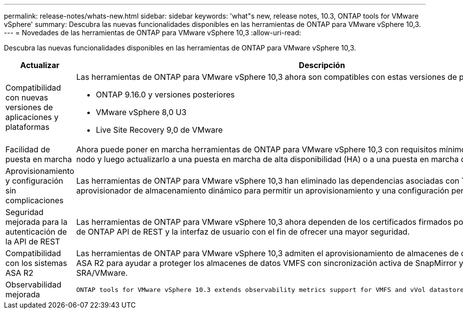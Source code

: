 ---
permalink: release-notes/whats-new.html 
sidebar: sidebar 
keywords: 'what"s new, release notes, 10.3, ONTAP tools for VMware vSphere' 
summary: Descubra las nuevas funcionalidades disponibles en las herramientas de ONTAP para VMware vSphere 10,3. 
---
= Novedades de las herramientas de ONTAP para VMware vSphere 10,3
:allow-uri-read: 


[role="lead"]
Descubra las nuevas funcionalidades disponibles en las herramientas de ONTAP para VMware vSphere 10,3.

[cols="30%,70%"]
|===
| Actualizar | Descripción 


 a| 
Compatibilidad con nuevas versiones de aplicaciones y plataformas
 a| 
Las herramientas de ONTAP para VMware vSphere 10,3 ahora son compatibles con estas versiones de plataformas y aplicaciones:

* ONTAP 9.16.0 y versiones posteriores
* VMware vSphere 8,0 U3
* Live Site Recovery 9,0 de VMware




 a| 
Facilidad de puesta en marcha
 a| 
Ahora puede poner en marcha herramientas de ONTAP para VMware vSphere 10,3 con requisitos mínimos en un clúster de un solo nodo y luego actualizarlo a una puesta en marcha de alta disponibilidad (HA) o a una puesta en marcha de varios nodos.



 a| 
Aprovisionamiento y configuración sin complicaciones
 a| 
Las herramientas de ONTAP para VMware vSphere 10,3 han eliminado las dependencias asociadas con Trident y ahora utiliza un aprovisionador de almacenamiento dinámico para permitir un aprovisionamiento y una configuración perfectos.



 a| 
Seguridad mejorada para la autenticación de la API de REST
 a| 
Las herramientas de ONTAP para VMware vSphere 10,3 ahora dependen de los certificados firmados por CA para las herramientas de ONTAP API de REST y la interfaz de usuario con el fin de ofrecer una mayor seguridad.



 a| 
Compatibilidad con los sistemas ASA R2
 a| 
Las herramientas de ONTAP para VMware vSphere 10,3 admiten el aprovisionamiento de almacenes de datos VMFS en sistemas ASA R2 para ayudar a proteger los almacenes de datos VMFS con sincronización activa de SnapMirror y Live Site Recovery de SRA/VMware.



 a| 
Observabilidad mejorada
 a| 
 ONTAP tools for VMware vSphere 10.3 extends observability metrics support for VMFS and vVol datastores and their respective VMs.
|===